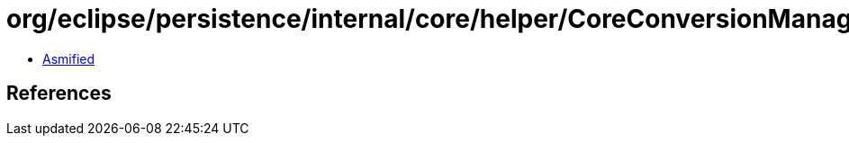 = org/eclipse/persistence/internal/core/helper/CoreConversionManager.class

 - link:CoreConversionManager-asmified.java[Asmified]

== References


